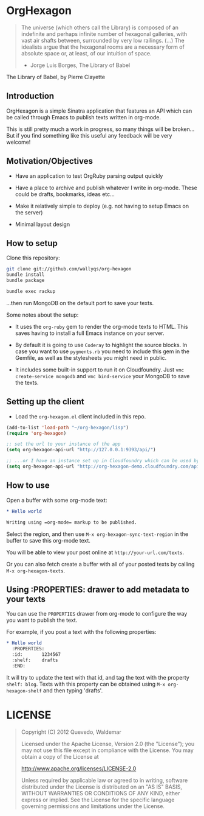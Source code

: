 * OrgHexagon

#+BEGIN_QUOTE
The universe (which others call the Library) is composed of an
indefinite and perhaps infinite number of hexagonal galleries, with
vast air shafts between, surrounded by very low railings. (...)
The idealists argue that the hexagonal rooms are a necessary form of
absolute space or, at least, of our intuition of space.

                    - Jorge Luis Borges, The Library of Babel
#+END_QUOTE

#+BEGIN_CENTER

[[http://orgmode.org/worg/images/babel/library-of-babel.png]]

The Library of Babel, by Pierre Clayette
#+END_CENTER

** Introduction

OrgHexagon is a simple Sinatra application that features an API
which can be called through Emacs to publish texts written in org-mode.

This is still pretty much a work in progress, 
so many things will be broken... But if you find something like this useful
any feedback will be very welcome!

** Motivation/Objectives

- Have an application to test OrgRuby parsing output quickly

- Have a place to archive and publish whatever I write in org-mode.
  These could be drafts, bookmarks, ideas etc...

- Make it relatively simple to deploy (e.g. not having to setup Emacs on the server)

- Minimal layout design

** How to setup

Clone this repository:

#+BEGIN_SRC sh
git clone git://github.com/wallyqs/org-hexagon
bundle install
bundle package

bundle exec rackup
#+END_SRC

...then run MongoDB on the default port to save your texts.

Some notes about the setup:

- It uses the =org-ruby= gem to render the org-mode texts to HTML. This saves
  having to install a full Emacs instance on your server.

- By default it is going to use =Coderay= to highlight the source blocks.
  In case you want to use =pygments.rb= you need to include this gem
  in the Gemfile, as well as the stylesheets you might need in public.

- It includes some built-in support to run it on Cloudfoundry.
  Just =vmc create-service mongodb= and =vmc bind-service= your MongoDB to save the texts.

** Setting up the client

- Load the =org-hexagon.el= client included in this repo.

#+BEGIN_SRC emacs-lisp
(add-to-list 'load-path "~/org-hexagon/lisp")
(require 'org-hexagon)

;; set the url to your instance of the app
(setq org-hexagon-api-url "http://127.0.0.1:9393/api/")

;; ...or I have an instance set up in Cloudfoundry which can be used by anyone to try it
(setq org-hexagon-api-url "http://org-hexagon-demo.cloudfoundry.com/api/")
#+END_SRC

** How to use

Open a buffer with some org-mode text:

#+BEGIN_SRC org
  * Hello world

  Writing using =org-mode= markup to be published.

#+END_SRC

Select the region, and then use =M-x org-hexagon-sync-text-region= in the buffer to save this org-mode text.

You will be able to view your post online at =http://your-url.com/texts=.

Or you can also fetch create a buffer with all of your posted texts
by calling =M-x org-hexagon-texts=.

** Using :PROPERTIES: drawer to add metadata to your texts

You can use the =PROPERTIES= drawer from org-mode to configure
the way you want to publish the text.

For example, if you post a text with the following properties:

#+BEGIN_SRC org
  * Hello world
    :PROPERTIES:
    :id:       1234567
    :shelf:    drafts
    :END:
#+END_SRC

It will try to update the text with that id, and tag the text with the property =shelf: blog=.
Texts with this property can be obtained using =M-x org-hexagon-shelf= and then typing 'drafts'.

* LICENSE

#+BEGIN_QUOTE
Copyright (C) 2012 Quevedo, Waldemar

   Licensed under the Apache License, Version 2.0 (the "License");
   you may not use this file except in compliance with the License.
   You may obtain a copy of the License at

       http://www.apache.org/licenses/LICENSE-2.0

   Unless required by applicable law or agreed to in writing, software
   distributed under the License is distributed on an "AS IS" BASIS,
   WITHOUT WARRANTIES OR CONDITIONS OF ANY KIND, either express or implied.
   See the License for the specific language governing permissions and
   limitations under the License.
#+END_QUOTE
